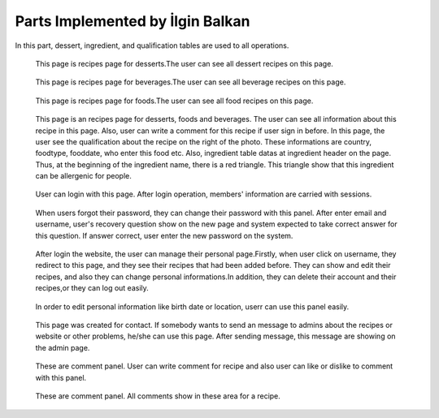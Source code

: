 Parts Implemented by İlgin Balkan
================================
In this part, dessert, ingredient, and qualification tables are used to all operations.

   .. figure:: dessert-menu.png
      :scale: 50 %
      :alt: The recipes of all desserts
      
   This page is recipes page for desserts.The user can see all dessert recipes on this page.
        
        
   .. figure:: beverage-menu.png
      :scale: 50 %
      :alt: The recipes of all beverages
      
   This page is recipes page for beverages.The user can see all beverage recipes on this page.
         
         
   .. figure:: food-menu.png
      :scale: 50 %
      :alt: The recipes of all foods
      
   This page is recipes page for foods.The user can see all food recipes on this page.
        
        
   .. figure:: dessert-recipe.png
      :scale: 50 %
      :alt: The recipe page for a recipe
	  
   This page is an recipes page for desserts, foods and beverages. The user can see all information about this recipe in this page. Also, user can write a comment for this recipe if user sign in before. In this page, the user see the qualification about the recipe on the right of the photo. These informations are country, foodtype, fooddate, who enter this food etc. Also, ingredient table datas at ingredient header on the page. Thus, at the beginning of the ingredient name, there is a red triangle. This triangle show that this ingredient can be allergenic for people.
	    
	    
   .. figure:: login.png
	  :scale: 50 %
      :alt: Login Page
	 
   User can login with this page. After login operation, members' information are carried with sessions.


   .. figure:: forgot-pass.png
      :scale: 50 %
      :alt: Forgot Password
      
   When users forgot their password, they can change their password with this panel. After enter email and username, user's recovery question show on the new page and system expected to take correct answer for this question. If answer correct, user enter the new password on the system.
      
      
   .. figure:: personal-data.png
      :scale: 50 %
      :alt: Personal Info 
     
   After login the website, the user can manage their personal page.Firstly, when user click on username, they redirect to this page, and they see their recipes that had been added before. They can show and edit their recipes, and also they can change personal informations.In addition, they can delete their account and their recipes,or they can log out easily.
   
   
   .. figure:: personal-data-edit.png
      :scale: 50 %
      :alt: Update Assist's page

   In order to edit personal information like birth date or location, userr can use this panel easily.
  
  
   .. figure:: contact.png
      :scale: 50 %
      :alt: Contact panel 
      
   This page was created for contact. If somebody wants to send an message to admins about the recipes or website or other problems, he/she can use this page. After sending message, this message are showing on the admin page.


   .. figure:: comment-panel.png
      :scale: 50 %
      :alt: comments panel 
      
   These are comment panel. User can write comment for recipe and also user can like or dislike to comment with this panel.
 
 
   .. figure:: commentfood.png
      :scale: 50 %
      :alt: All comments
      
   These are comment panel. All comments show in these area for a recipe.
